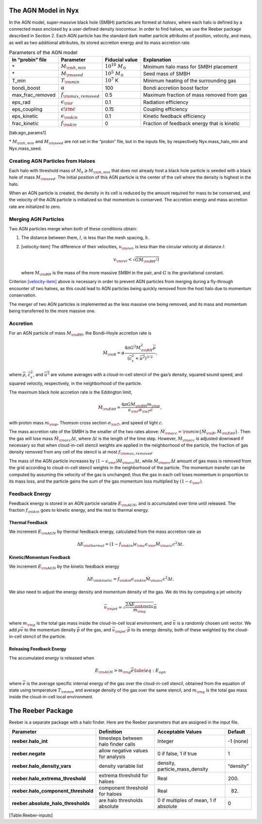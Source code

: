 The AGN Model in Nyx
====================

In the AGN model, super-massive black hole (SMBH) particles are formed
at *haloes*, where each halo is defined by a connected mass enclosed by
a user-defined density isocontour. In order to find haloes, we use the
Reeber package described in Section \ `2 <#sec:Reeber>`__. Each AGN
particle has the standard dark matter particle attributes of position,
velocity, and mass, as well as two additional attributes, its stored
accretion energy and its mass accretion rate.

.. table:: Parameters of the AGN model

   ================ ============================ ======================== ===========================================
   In “probin” file Parameter                    Fiducial value           Explanation
   ================ ============================ ======================== ===========================================
   \*               :math:`M_{\rm h, min}`       :math:`10^{10}~ M_\odot` Minimum halo mass for SMBH placement
   \*               :math:`M_{\rm seed}`         :math:`10^5~ M_\odot`    Seed mass of SMBH
   T_min            :math:`T_{\rm min}`          :math:`10^7` K           Minimum heating of the surrounding gas
   bondi_boost      :math:`\alpha`               100                      Bondi accretion boost factor
   max_frac_removed :math:`f_{\rm max, removed}` 0.5                      Maximum fraction of mass removed from gas
   eps_rad          :math:`\epsilon_{\rm r}`     0.1                      Radiation efficiency
   eps_coupling     :math:`\epsilon{\rm c}`      0.15                     Coupling efficiency
   eps_kinetic      :math:`\epsilon_{\rm kin}`   0.1                      Kinetic feedback efficiency
   frac_kinetic     :math:`f_{\rm kin}`          0                        Fraction of feedback energy that is kinetic
   ================ ============================ ======================== ===========================================

[tab:agn_params1]

\* :math:`M_{\rm h, min}` and :math:`M_{\rm seed}` are not set in the
“probin” file, but in the inputs file, by respectively Nyx.mass_halo_min
and Nyx.mass_seed.

Creating AGN Particles from Haloes
----------------------------------

Each halo with threshold mass of :math:`M_h \geqslant M_{\rm h, min}`
that does not already host a black hole particle is seeded with a black
hole of mass :math:`M_{\rm seed}`. The initial position of this AGN
particle is the center of the cell where the density is highest in the
halo.

When an AGN particle is created, the density in its cell is reduced by
the amount required for mass to be conserved, and the velocity of the
AGN particle is initialized so that momentum is conserved. The accretion
energy and mass accretion rate are initialized to zero.

Merging AGN Particles
---------------------

Two AGN particles merge when both of these conditions obtain:

#. The distance between them, :math:`l`, is less than the mesh spacing,
   :math:`h`.

#. [velocity-item] The difference of their velocities,
   :math:`v_{\rm rel}`, is less than the circular velocity at distance
   :math:`l`:

   .. math:: v_{\rm rel} < \sqrt{GM_{\rm BH}/l}

   where :math:`M_{\rm BH}` is the mass of the more massive SMBH in the
   pair, and :math:`G` is the gravitational constant.

Criterion \ `[velocity-item] <#velocity-item>`__ above is necessary in
order to prevent AGN particles from merging during a fly-through
encounter of two haloes, as this could lead to AGN particles being
quickly removed from the host halo due to momentum conservation.

The merger of two AGN particles is implemented as the less massive one
being removed, and its mass and momentum being transferred to the more
massive one.

Accretion
---------

For an AGN particle of mass :math:`M_{\rm BH}`, the Bondi–Hoyle
accretion rate is

.. math::

   \dot{M}_{\rm B} = \alpha
   \frac{4 \pi G^2 M_{\rm BH}^2 \overline{\rho}}{(\overline{c_s^2} + \overline{u^2})^{3/2}} ,

where :math:`\overline{\rho}`, :math:`\overline{c_s^2}`, and
:math:`\overline{u^2}` are volume averages with a cloud-in-cell stencil
of the gas’s density, squared sound speed, and squared velocity,
respectively, in the neighborhood of the particle.

The maximum black hole accretion rate is the Eddington limit,

.. math::

   \dot{M}_{\rm Edd} = 
   \frac{4 \pi G M_{\rm BH} m_{\rm p}}{\epsilon_{\rm r} \sigma_{\rm T} c} \, ,

with proton mass :math:`m_{\rm p}`, Thomson cross section
:math:`\sigma_{\rm T}`, and speed of light :math:`c`.

The mass accretion rate of the SMBH is the smaller of the two rates
above:
:math:`\dot{M}_{\rm acc} = {\rm min} \{ \dot{M}_{\rm B}, \dot{M}_{\rm Edd} \}`.
Then the gas will lose mass :math:`\dot{M}_{\rm acc} \Delta t`, where
:math:`\Delta t` is the length of the time step. However,
:math:`\dot{M}_{\rm acc}` is adjusted downward if necessary so that when
cloud-in-cell stencil weights are applied in the neighborhood of the
particle, the fraction of gas density removed from any cell of the
stencil is at most :math:`f_{\rm max, removed}`.

The mass of the AGN particle increases by
:math:`(1-\epsilon_{\rm r}) \dot{M}_{\rm acc} \Delta t`, while
:math:`\dot{M}_{\rm acc} \Delta t` amount of gas mass is removed from
the grid according to cloud-in-cell stencil weights in the neighborhood
of the particle. The momentum transfer can be computed by assuming the
velocity of the gas is unchanged; thus the gas in each cell loses
momentum in proportion to its mass loss, and the particle gains the sum
of the gas momentum loss multiplied by :math:`(1-\epsilon_{\rm r})`.

Feedback Energy
---------------

Feedback energy is stored in an AGN particle variable
:math:`E_{\rm AGN}`, and is accumulated over time until released. The
fraction :math:`f_{\rm kin}` goes to kinetic energy, and the rest to
thermal energy.

Thermal Feedback
~~~~~~~~~~~~~~~~

We increment :math:`E_{\rm AGN}` by thermal feedback energy, calculated
from the mass accretion rate as

.. math::

   % high energy
   \Delta E_{\rm thermal} = (1 - f_{\rm kin})
   \epsilon_{\rm c} \epsilon_{\rm r} \dot{M}_{\rm acc} c^2 \Delta t .

Kinetic/Momentum Feedback
~~~~~~~~~~~~~~~~~~~~~~~~~

We increment :math:`E_{\rm AGN}` by the kinetic feedback energy

.. math::

   % low energy
   \Delta E_{\rm kinetic} =
   f_{\rm kin} \epsilon_{\rm kin} \dot{M}_{\rm acc} c^2 \Delta t .

We also need to adjust the energy density and momentum density of the
gas. We do this by computing a jet velocity

.. math:: \vec{v}_{\rm jet} = \sqrt{\frac{2 \Delta E_{\rm kinetic}}{m_{\rm g}}} \vec{n}

where :math:`m_{\rm g}` is the total gas mass inside the cloud-in-cell
local environment, and :math:`\vec{n}` is a *randomly* chosen unit
vector. We add :math:`\rho \vec{v}` to the momentum density
:math:`\vec{p}` of the gas, and :math:`\vec{v}_{\rm jet} \cdot \vec{p}`
to its energy density, both of these weighted by the cloud-in-cell
stencil of the particle.

Releasing Feedback Energy
~~~~~~~~~~~~~~~~~~~~~~~~~

The accumulated energy is released when

.. math::

   E_{\rm AGN} > m_{\rm g} \overline{e}
   \label{eq:E_agn}

where :math:`\overline{e}` is the average specific internal energy of
the gas over the cloud-in-cell stencil, obtained from the equation of
state using temperature :math:`T_{\rm min}` and average density of the
gas over the same stencil, and :math:`m_{\rm g}` is the total gas mass
inside the cloud-in-cell local environment.

.. _sec:Reeber:

The Reeber Package
==================

Reeber is a separate package with a halo finder. Here are the Reeber
parameters that are assigned in the input file.

=================================== =================================== ===================================== =========
Parameter                           Definition                          Acceptable Values                     Default
=================================== =================================== ===================================== =========
**reeber.halo_int**                 timesteps between halo finder calls Integer                               -1 (none)
**reeber.negate**                   allow negative values for analysis  0 if false, 1 if true                 1
**reeber.halo_density_vars**        density variable list               density, particle_mass_density        “density”
**reeber.halo_extrema_threshold**   extrema threshold for haloes        Real                                  200.
**reeber.halo_component_threshold** component threshold for haloes      Real                                  82.
**reeber.absolute_halo_thresholds** are halo thresholds absolute        0 if multiples of mean, 1 if absolute 0
=================================== =================================== ===================================== =========

[Table:Reeber-inputs]
